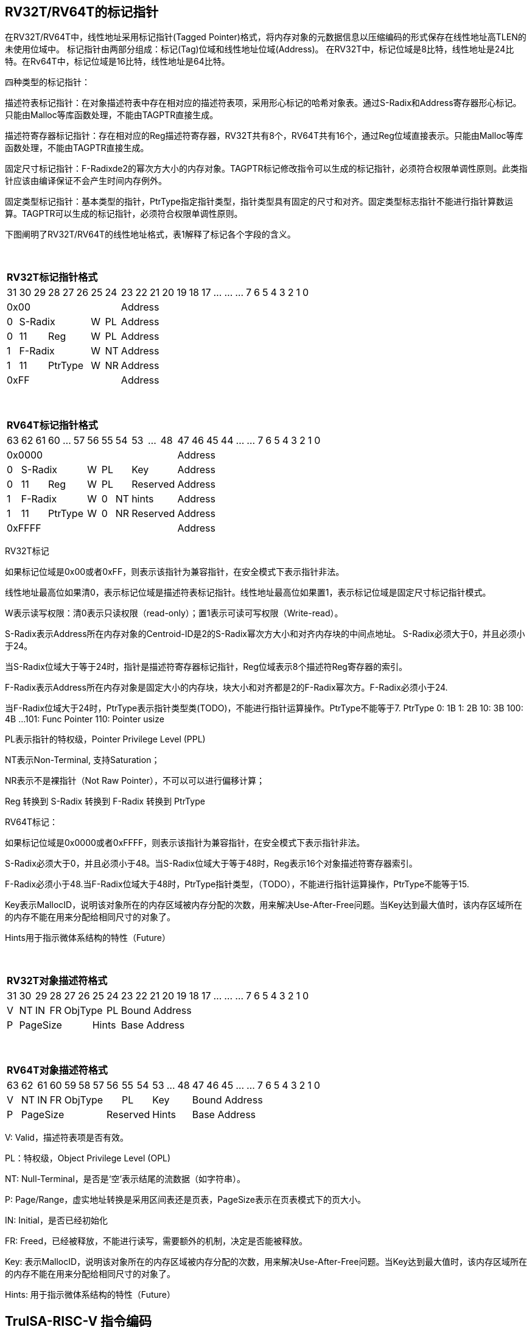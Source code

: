 [[truisa-rv32t]]
== RV32T/RV64T的标记指针

在RV32T/RV64T中，线性地址采用标记指针(Tagged Pointer)格式，将内存对象的元数据信息以压缩编码的形式保存在线性地址高TLEN的未使用位域中。
标记指针由两部分组成：标记(Tag)位域和线性地址位域(Address)。
在RV32T中，标记位域是8比特，线性地址是24比特。在Rv64T中，标记位域是16比特，线性地址是64比特。

四种类型的标记指针：

描述符表标记指针：在对象描述符表中存在相对应的描述符表项，采用形心标记的哈希对象表。通过S-Radix和Address寄存器形心标记。只能由Malloc等库函数处理，不能由TAGPTR直接生成。

描述符寄存器标记指针：存在相对应的Reg描述符寄存器，RV32T共有8个，RV64T共有16个，通过Reg位域直接表示。只能由Malloc等库函数处理，不能由TAGPTR直接生成。

固定尺寸标记指针：F-Radixde2的幂次方大小的内存对象。TAGPTR标记修改指令可以生成的标记指针，必须符合权限单调性原则。此类指针应该由编译保证不会产生时间内存例外。

固定类型标记指针：基本类型的指针，PtrType指定指针类型，指针类型具有固定的尺寸和对齐。固定类型标志指针不能进行指针算数运算。TAGPTR可以生成的标记指针，必须符合权限单调性原则。

下图阐明了RV32T/RV64T的线性地址格式，表1解释了标记各个字段的含义。

{empty} +
[%autowidth.stretch,float="center",align="center",cols="26*"]
|===
  26+^|*RV32T标记指针格式*
      |31   |30|29 |28|27|26   |25   |24       |23|22|21|20|19|18|17|...|...|...|7|6|5|4|3|2|1|0
   8+^|0x00                                18+^|Address
   1+^|0 5+^|S-Radix        1+^|W 1+^|PL   18+^|Address 
   1+^|0 2+^|11 3+^|Reg     1+^|W 1+^|PL   18+^|Address 
   1+^|1 5+^|F-Radix        1+^|W 1+^|NT   18+^|Address
   1+^|1 2+^|11 3+^|PtrType 1+^|W 1+^|NR   18+^|Address
   8+^|0xFF                                18+^|Address
|===

{empty} +
[%autowidth.stretch,float="center",align="center",cols="26*"]
|===
  26+^|*RV64T标记指针格式*
      |63   |62|61   |60|...|57  |56         |55|54 |53|...|48        |47|46|45|44|...|...|7|6|5|4|3|2|1|0
  12+^|0x0000                                                     14+^|Address
   1+^|0 5+^|S-Radix          1+^|W       2+^|PL 3+^|Key          14+^|Address 
   1+^|0 2+^|11   3+^|Reg     1+^|W       2+^|PL 3+^|Reserved     14+^|Address 
   1+^|1 5+^|F-Radix          1+^|W       1+^|0  1+^|NT 3+^|hints 14+^|Address
   1+^|1 2+^|11   3+^|PtrType 1+^|W 1+^|0 1+^|NR 3+^|Reserved     14+^|Address
  12+^|0xFFFF                                                     14+^|Address
|===

RV32T标记

如果标记位域是0x00或者0xFF，则表示该指针为兼容指针，在安全模式下表示指针非法。

线性地址最高位如果清0，表示标记位域是描述符表标记指针。线性地址最高位如果置1，表示标记位域是固定尺寸标记指针模式。

W表示读写权限：清0表示只读权限（read-only）；置1表示可读可写权限（Write-read）。

S-Radix表示Address所在内存对象的Centroid-ID是2的S-Radix幂次方大小和对齐内存块的中间点地址。
S-Radix必须大于0，并且必须小于24。

当S-Radix位域大于等于24时，指针是描述符寄存器标记指针，Reg位域表示8个描述符Reg寄存器的索引。

F-Radix表示Address所在内存对象是固定大小的内存块，块大小和对齐都是2的F-Radix幂次方。F-Radix必须小于24.

当F-Radix位域大于24时，PtrType表示指针类型类(TODO)，不能进行指针运算操作。PtrType不能等于7.
PtrType
0: 1B
1: 2B
10: 3B
100: 4B
...
101: Func Pointer
110: Pointer usize

PL表示指针的特权级，Pointer Privilege Level (PPL)

NT表示Non-Terminal, 支持Saturation；

NR表示不是裸指针（Not Raw Pointer），不可以可以进行偏移计算；

Reg 转换到 S-Radix 转换到 F-Radix 转换到 PtrType

RV64T标记：

如果标记位域是0x0000或者0xFFFF，则表示该指针为兼容指针，在安全模式下表示指针非法。

S-Radix必须大于0，并且必须小于48。当S-Radix位域大于等于48时，Reg表示16个对象描述符寄存器索引。

F-Radix必须小于48.当F-Radix位域大于48时，PtrType指针类型，（TODO），不能进行指针运算操作，PtrType不能等于15.

Key表示MallocID，说明该对象所在的内存区域被内存分配的次数，用来解决Use-After-Free问题。当Key达到最大值时，该内存区域所在的内存不能在用来分配给相同尺寸的对象了。

Hints用于指示微体系结构的特性（Future）

{empty} +
[%autowidth.stretch,float="center",align="center",cols="26*"]
|===
  26+^|*RV32T对象描述符格式*
      |31   |30    |29    |28    |27    |26|25|24     |23|22|21|20|19|18|17|...|...|...|7|6|5|4|3|2|1|0
   1+^|V 1+^|NT 1+^|IN 1+^|FR 3+^|ObjType  1+^|PL 18+^|Bound Address 
   1+^|P 5+^|PageSize  2+^|Hints                  18+^|Base Address 

|===

{empty} +
[%autowidth.stretch,float="center",align="center",cols="26*"]
|===
  26+^|*RV64T对象描述符格式*
      |63   |62    |61    |60    |59|58|57|56|55|54    |53|...|48 |47|46|45|...|...|7|6|5|4|3|2|1|0
   1+^|V 1+^|NT 1+^|IN 1+^|FR 4+^|ObjType 2+^|PL    3+^|Key   13+^|Bound Address 
   1+^|P 6+^|PageSize                  3+^|Reserved 3+^|Hints 13+^|Base Address 
|===

V: Valid，描述符表项是否有效。

PL：特权级，Object Privilege Level (OPL)

NT: Null-Terminal，是否是‘空’表示结尾的流数据（如字符串）。

P: Page/Range，虚实地址转换是采用区间表还是页表，PageSize表示在页表模式下的页大小。

IN: Initial，是否已经初始化

FR: Freed，已经被释放，不能进行读写，需要额外的机制，决定是否能被释放。

Key: 表示MallocID，说明该对象所在的内存区域被内存分配的次数，用来解决Use-After-Free问题。当Key达到最大值时，该内存区域所在的内存不能在用来分配给相同尺寸的对象了。

Hints: 用于指示微体系结构的特性（Future）

<<<
== TruISA-RISC-V 指令编码

[%autowidth.stretch,float="center",align="center",cols="^2m,^2m,^2m,^2m,<2m,>3m, <4m, >4m, <4m, >4m, <4m, >4m, <4m, >4m, <6m"]
|===
    |31 |27 |26  |25    |24 |  20|19  |  15| 14  |  12|11      |      7|6   |   0|
15+^|*RV32T Base Instruction Set*
 6+^|imm[11:0]                2+^|rs1   2+^|101    2+^|rd           2+^|0001111 <|INCPTRI
 6+^|imm[11:0]                2+^|rs1   2+^|110    2+^|rd           2+^|0001111 <|TAGPTRI
 6+^|imm[11:0]                2+^|rs1   2+^|111    2+^|rd           2+^|0001111 <|LPTR
 4+^|imm[11:5]      2+^|rs2   2+^|rs1   2+^|111    2+^|imm[4:0]     2+^|0100011 <|SPTR
 4+^|0100000        2+^|rs2   2+^|rs1   2+^|011    2+^|rd           2+^|0001111 <|SUBPTR
 4+^|0000100        2+^|00000 2+^|rs1   2+^|011    2+^|rd           2+^|0001111 <|PTRTAG
 4+^|0000101        2+^|00000 2+^|rs1   2+^|011    2+^|rd           2+^|0001111 <|PTRINT
 4+^|0000110        2+^|00000 2+^|rs1   2+^|011    2+^|rd           2+^|0001111 <|PTRBASE
 4+^|0100110        2+^|00000 2+^|rs1   2+^|011    2+^|rd           2+^|0001111 <|PTRBOUND 
 4+^|0000111        2+^|00000 2+^|rs1   2+^|011    2+^|rd           2+^|0001111 <|PTROID
 4+^|0001100        2+^|rs2   2+^|rs1   2+^|011    2+^|rd           2+^|0001111 <|SLTUPTR
 4+^|0010100        2+^|rs2   2+^|rs1   2+^|011    2+^|rd           2+^|0001111 <|INCPTR
 4+^|0010100        2+^|00000 2+^|rs1   2+^|011    2+^|rd           2+^|0001111 <|MVPTR
 4+^|0110100        2+^|rs2   2+^|rs1   2+^|011    2+^|rd           2+^|0001111 <|DECPTR
 4+^|0011000        2+^|rs2   2+^|rs1   2+^|011    2+^|rd           2+^|0001111 <|TAGPTR
 4+^|0011001        2+^|rs2   2+^|rs1   2+^|011    2+^|rd           2+^|0001111 <|INTPTR
 4+^|0011010        2+^|rs2   2+^|rs1   2+^|011    2+^|rd           2+^|0001111 <|BOUNDPTR
 4+^|0011011        2+^|rs2   2+^|rs1   2+^|011    2+^|rd           2+^|0001111 <|ANDPERM
 4+^|0011100        2+^|rs2   2+^|rs1   2+^|011    2+^|rd           2+^|0001111 <|LDOLBD
 4+^|0111100        2+^|rs2   2+^|rs1   2+^|011    2+^|rd           2+^|0001111 <|LDOLBI
 4+^|0011101        2+^|00000 2+^|rs1   2+^|011    2+^|00000        2+^|0001111 <|INVOLBD
 4+^|0111101        2+^|00000 2+^|rs1   2+^|011    2+^|00000        2+^|0001111 <|INVOLBI
|===

<<<
== RV32T/RV64T 例外
地址例外。address secure fault

标记例外：如果标记中S-Radix全0；PtrType全1；如果指针计算结果的标记与源指针（rs1）的标记不相同则产生标记完整性例外。

越界例外：如果在ld/st指令的地址超出rs1定义的内存对象边界，则产生边界溢出例外。

偏移例外：固定类型指针进行指针算数运算，产生偏移例外，裸指（RA）针除外。

单调例外：TAGPTR/RDXPTR指令的目标尺寸大于原内存对象尺寸产生的例外

访问例外。access secure fault

读写例外：利用read-only(W=0)指针执行store类指令。

特权例外：Max(RPL, CPL) < = OPL

类型例外：PtrType与指令类型不符，Data/Code访问与ObjType不符

释放例外：对已经释放的对象进行访问，或者MallocID不相同。

初值例外：对未初始化的对象进行访问。

<<<
== RV32T/RV64T 指令详解

<<<
== RV32T/RV64T CSR详解

3.1.1. Machine ISA Register misa
|===
|Bit       |Character |Description
|19        |T         |RV32/64T base ISA
|===

3.1.15. Machine Cause Register (mcause)
|===
|Interrupt |Exception |priority |Code Description
|0         |32        |as 0     |Instruction address secure fault
|0         |33        |as 1     |Instruction access  secure fault
|0         |36        |as 4     |Load address secure fault
|0         |37        |as 5     |Load access  secure fault
|0         |38        |as 6     |Store/AMO address secure fault
|0         |39        |as 7     |Store/AMO access  secure fault
|0         |44        |as 0     |Instruction object fault
|0         |45        |as 4     |Load object fault
|0         |47        |as 6     |Instruction object fault
|===

3.1.18. Machine Environment Configuration Register (menvcfg)

|===
|Bit       |Character |Description
|16        |MSICTE    |Memory Safety Instruction Trap Enable
|17        |MSTE      |Memory Safety Data Check Enable
|18        |MSDCTE    |Memory Safety Data Trap Enable

|===

待定设计

Local Object Table Register (Future)

Global Object Table Register (Future)

8个 Object Descriptor CSR in RV32T (Future)

16个 Ojbect Descriptor CSR in RV64T (Future)

32个 Object Descriptor CSR in RV128T (Future)